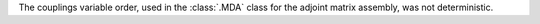 The couplings variable order, used in the :class:`.MDA` class for the adjoint matrix assembly, was not deterministic.
